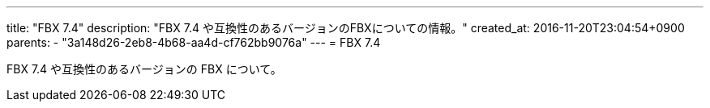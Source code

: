 ---
title: "FBX 7.4"
description: "FBX 7.4 や互換性のあるバージョンのFBXについての情報。"
created_at: 2016-11-20T23:04:54+0900
parents:
  - "3a148d26-2eb8-4b68-aa4d-cf762bb9076a"
---
= FBX 7.4

FBX 7.4 や互換性のあるバージョンの FBX について。
